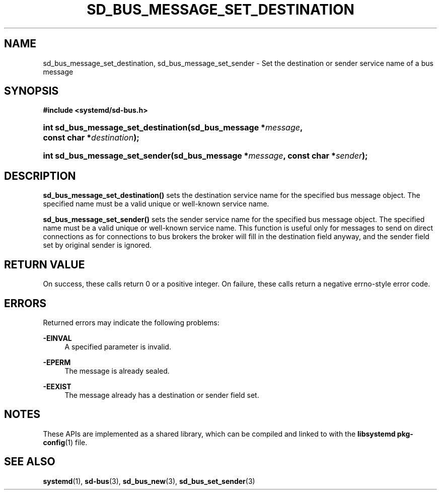 '\" t
.TH "SD_BUS_MESSAGE_SET_DESTINATION" "3" "" "systemd 239" "sd_bus_message_set_destination"
.\" -----------------------------------------------------------------
.\" * Define some portability stuff
.\" -----------------------------------------------------------------
.\" ~~~~~~~~~~~~~~~~~~~~~~~~~~~~~~~~~~~~~~~~~~~~~~~~~~~~~~~~~~~~~~~~~
.\" http://bugs.debian.org/507673
.\" http://lists.gnu.org/archive/html/groff/2009-02/msg00013.html
.\" ~~~~~~~~~~~~~~~~~~~~~~~~~~~~~~~~~~~~~~~~~~~~~~~~~~~~~~~~~~~~~~~~~
.ie \n(.g .ds Aq \(aq
.el       .ds Aq '
.\" -----------------------------------------------------------------
.\" * set default formatting
.\" -----------------------------------------------------------------
.\" disable hyphenation
.nh
.\" disable justification (adjust text to left margin only)
.ad l
.\" -----------------------------------------------------------------
.\" * MAIN CONTENT STARTS HERE *
.\" -----------------------------------------------------------------
.SH "NAME"
sd_bus_message_set_destination, sd_bus_message_set_sender \- Set the destination or sender service name of a bus message
.SH "SYNOPSIS"
.sp
.ft B
.nf
#include <systemd/sd\-bus\&.h>
.fi
.ft
.HP \w'int\ sd_bus_message_set_destination('u
.BI "int sd_bus_message_set_destination(sd_bus_message\ *" "message" ", const\ char\ *" "destination" ");"
.HP \w'int\ sd_bus_message_set_sender('u
.BI "int sd_bus_message_set_sender(sd_bus_message\ *" "message" ", const\ char\ *" "sender" ");"
.SH "DESCRIPTION"
.PP
\fBsd_bus_message_set_destination()\fR
sets the destination service name for the specified bus message object\&. The specified name must be a valid unique or well\-known service name\&.
.PP
\fBsd_bus_message_set_sender()\fR
sets the sender service name for the specified bus message object\&. The specified name must be a valid unique or well\-known service name\&. This function is useful only for messages to send on direct connections as for connections to bus brokers the broker will fill in the destination field anyway, and the sender field set by original sender is ignored\&.
.SH "RETURN VALUE"
.PP
On success, these calls return 0 or a positive integer\&. On failure, these calls return a negative errno\-style error code\&.
.SH "ERRORS"
.PP
Returned errors may indicate the following problems:
.PP
\fB\-EINVAL\fR
.RS 4
A specified parameter is invalid\&.
.RE
.PP
\fB\-EPERM\fR
.RS 4
The message is already sealed\&.
.RE
.PP
\fB\-EEXIST\fR
.RS 4
The message already has a destination or sender field set\&.
.RE
.SH "NOTES"
.PP
These APIs are implemented as a shared library, which can be compiled and linked to with the
\fBlibsystemd\fR\ \&\fBpkg-config\fR(1)
file\&.
.SH "SEE ALSO"
.PP
\fBsystemd\fR(1),
\fBsd-bus\fR(3),
\fBsd_bus_new\fR(3),
\fBsd_bus_set_sender\fR(3)
